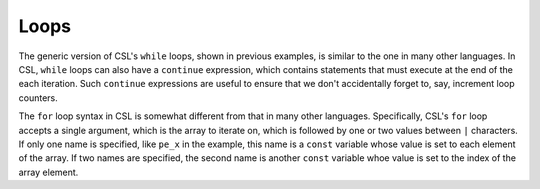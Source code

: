 
Loops
=====

The generic version of CSL's ``while`` loops, shown in previous examples, is
similar to the one in many other languages.  In CSL, ``while`` loops can also
have a ``continue`` expression, which contains statements that must execute at the
end of the each iteration.  Such ``continue`` expressions are useful to ensure
that we don't accidentally forget to, say, increment loop counters.

The ``for`` loop syntax in CSL is somewhat different from that in many other
languages.  Specifically, CSL's ``for`` loop accepts a single argument, which
is the array to iterate on, which is followed by one or two values between ``|``
characters.  If only one name is specified, like ``pe_x`` in the example, this
name is a ``const`` variable whose value is set to each element of the array.  If
two names are specified, the second name is another ``const`` variable whoe value
is set to the index of the array element.
